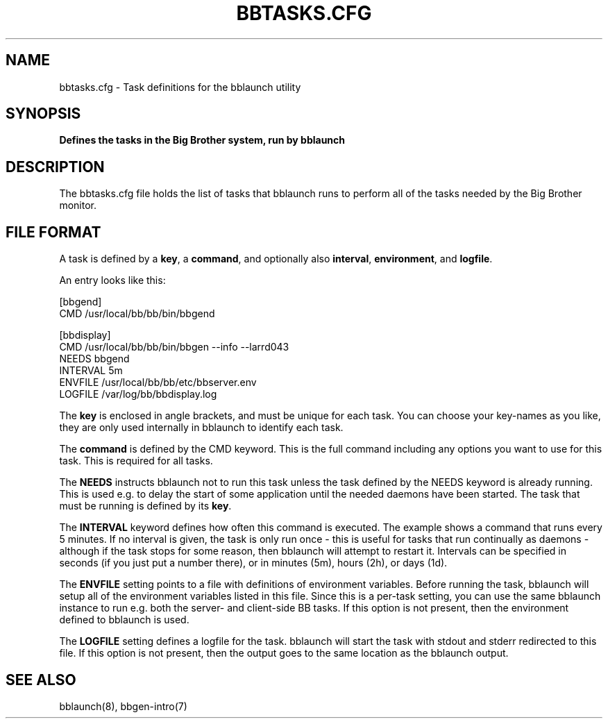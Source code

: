 .TH BBTASKS.CFG 5 "Version 3.3: 28 okt 2004" "bbgen toolkit"
.SH NAME
bbtasks.cfg \- Task definitions for the bblaunch utility

.SH SYNOPSIS
.B "Defines the tasks in the Big Brother system, run by bblaunch"

.SH DESCRIPTION
The bbtasks.cfg file holds the list of tasks that bblaunch runs 
to perform all of the tasks needed by the Big Brother monitor.

.SH FILE FORMAT
A task is defined by a \fBkey\fR, a \fBcommand\fR, and optionally 
also \fBinterval\fR, \fBenvironment\fR, and \fBlogfile\fR.

An entry looks like this:
.sp
    [bbgend]
.br
          CMD /usr/local/bb/bb/bin/bbgend
.sp
    [bbdisplay]
.br
          CMD /usr/local/bb/bb/bin/bbgen --info --larrd043
.br
          NEEDS bbgend
.br
          INTERVAL 5m
.br
          ENVFILE /usr/local/bb/bb/etc/bbserver.env
.br
          LOGFILE /var/log/bb/bbdisplay.log
.sp
The \fBkey\fR is enclosed in angle brackets, and must be unique
for each task. You can choose your key-names as you like, they
are only used internally in bblaunch to identify each task.

The \fBcommand\fR is defined by the \fbCMD\fR keyword. This is
the full command including any options you want to use for this 
task. This is required for all tasks.

The \fBNEEDS\fR instructs bblaunch not to run this task unless
the task defined by the NEEDS keyword is already running. This
is used e.g. to delay the start of some application until the
needed daemons have been started. The task that must be running
is defined by its \fBkey\fR.

The \fBINTERVAL\fR keyword defines how often this command is
executed. The example shows a command that runs every 5 minutes.
If no interval is given, the task is only run once - this is
useful for tasks that run continually as daemons - although
if the task stops for some reason, then bblaunch will attempt
to restart it. Intervals can be specified in seconds (if you 
just put a number there), or in minutes (5m), hours (2h), or
days (1d).

The \fBENVFILE\fR setting points to a file with definitions of
environment variables. Before running the task, bblaunch will
setup all of the environment variables listed in this file.
Since this is a per-task setting, you can use the same bblaunch
instance to run e.g. both the server- and client-side BB 
tasks. If this option is not present, then the environment 
defined to bblaunch is used.

The \fBLOGFILE\fR setting defines a logfile for the task.
bblaunch will start the task with stdout and stderr redirected
to this file. If this option is not present, then the output
goes to the same location as the bblaunch output.

.SH "SEE ALSO"
bblaunch(8), bbgen-intro(7)

